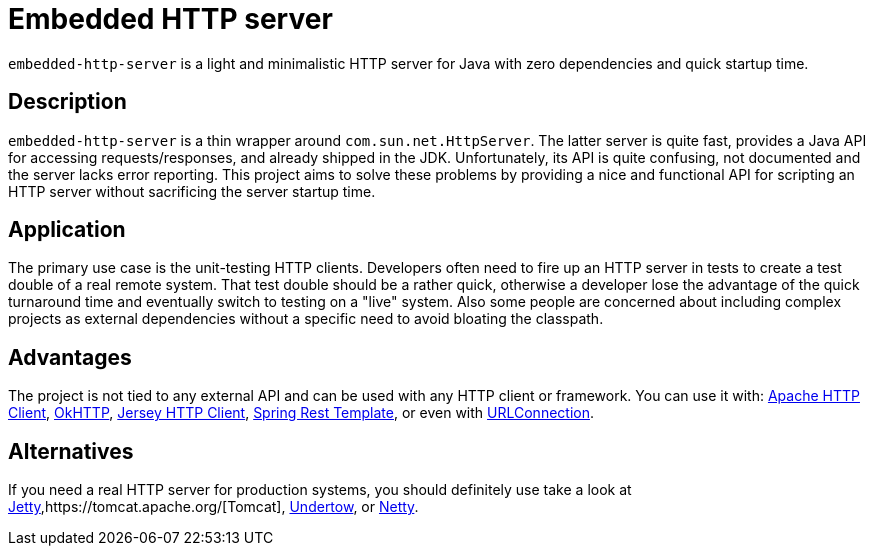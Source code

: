 # Embedded HTTP server

`embedded-http-server` is a light and minimalistic HTTP server for Java with zero dependencies
and quick startup time.

## Description

`embedded-http-server` is a thin wrapper around `com.sun.net.HttpServer`. The latter server is
quite fast, provides a Java API for accessing requests/responses, and already shipped in
the JDK. Unfortunately, its API is quite confusing, not documented and the server lacks
error reporting. This project aims to solve these problems by providing a nice and functional
API for scripting an HTTP server without sacrificing the server startup time.

## Application

The primary use case is the unit-testing HTTP clients. Developers often need to fire up an
HTTP server in tests to create a test double of a real remote system. That test double should
be a rather quick, otherwise a developer lose the advantage of the quick turnaround time and
eventually switch to testing on a "live" system. Also some people are concerned about
including complex projects as external dependencies without a specific need to avoid bloating
the classpath.

## Advantages

The project is not tied to any external API and can be used with any HTTP client or framework.
You can use it with: https://hc.apache.org/[Apache HTTP Client],
https://github.com/square/okhttp[OkHTTP],
https://jersey.java.net/documentation/latest/client.html[Jersey HTTP Client],
http://docs.spring.io/spring/docs/4.0.x/javadoc-api/org/springframework/web/client/RestTemplate.html[Spring Rest Template],
or even with http://docs.oracle.com/javase/8/docs/api/java/net/URLConnection.html[URLConnection].

## Alternatives

If you need a real HTTP server for production systems, you should definitely use take a look at
http://www.eclipse.org/jetty/[Jetty],https://tomcat.apache.org/[Tomcat], http://undertow.io/[Undertow],
or http://netty.io/[Netty].
